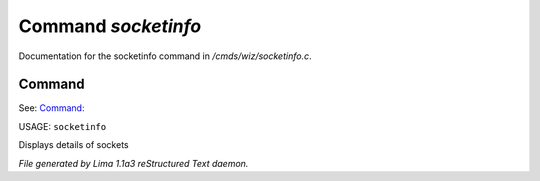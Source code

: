 Command *socketinfo*
*********************

Documentation for the socketinfo command in */cmds/wiz/socketinfo.c*.

Command
=======

See: `Command:  <netstat.html>`_ 

USAGE: ``socketinfo``

Displays details of sockets

.. TAGS: RST



*File generated by Lima 1.1a3 reStructured Text daemon.*
